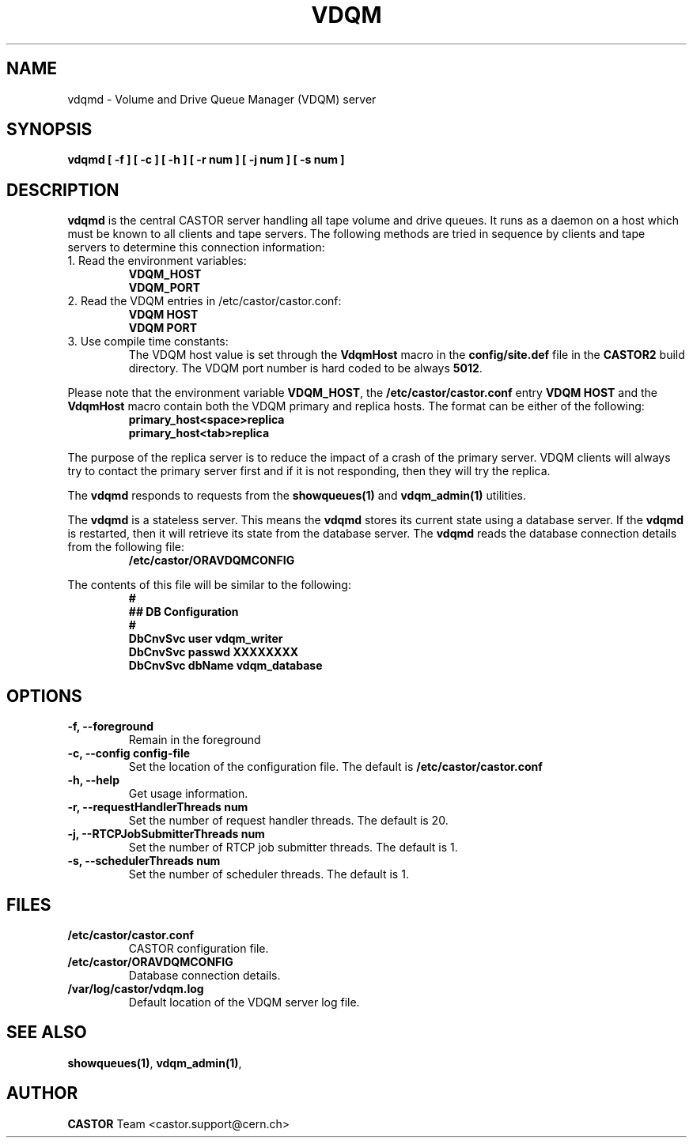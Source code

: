 .\" Copyright (C) 2003  CERN
.\" This program is free software; you can redistribute it and/or
.\" modify it under the terms of the GNU General Public License
.\" as published by the Free Software Foundation; either version 2
.\" of the License, or (at your option) any later version.
.\" This program is distributed in the hope that it will be useful,
.\" but WITHOUT ANY WARRANTY; without even the implied warranty of
.\" MERCHANTABILITY or FITNESS FOR A PARTICULAR PURPOSE.  See the
.\" GNU General Public License for more details.
.\" You should have received a copy of the GNU General Public License
.\" along with this program; if not, write to the Free Software
.\" Foundation, Inc., 59 Temple Place - Suite 330, Boston, MA 02111-1307, USA.
.TH VDQM 8 "$Date: 2009/08/18 09:42:56 $" CASTOR "VDQM server daemon"
.SH NAME
vdqmd \- Volume and Drive Queue Manager (VDQM) server
.SH SYNOPSIS
.BI "vdqmd [ -f ] [ -c ] [ -h ] [ -r num ] [ -j num ] [ -s num ]"

.SH DESCRIPTION
.B vdqmd
is the central CASTOR server handling all tape volume and drive queues.
It runs as a daemon on a host which must be known to all clients and
tape servers.  The following methods are tried in sequence by clients and
tape servers to determine this connection information:
.TP
1. Read the environment variables:
\fBVDQM_HOST\fP
.br
\fBVDQM_PORT\fP
.TP
2. Read the VDQM entries in /etc/castor/castor.conf:
\fBVDQM HOST\fP
.br
\fBVDQM PORT\fP
.TP
3. Use compile time constants:
The VDQM host value is set through the
\fBVdqmHost\fP macro in the \fBconfig/site.def\fP file in the \fBCASTOR2\fP
build directory.  The VDQM port number is hard coded to be always \fB5012\fP.
.P
Please note that the environment variable \fBVDQM_HOST\fP, the
\fB/etc/castor/castor.conf\fP entry \fBVDQM HOST\fP and the \fBVdqmHost\fP
macro contain both the VDQM primary and replica hosts.
The format can be either of the following:
.RS
\fBprimary_host<space>replica\fP
.br
\fBprimary_host<tab>replica\fP
.RE
.P
The purpose of the replica server is to reduce the impact of a crash of the
primary server.  VDQM clients will always try to contact the primary server
first and if it is not responding, then they will try the replica.
.P
The \fBvdqmd\fP responds to requests from the \fBshowqueues(1)\fP and
\fBvdqm_admin(1)\fP utilities.
.P
The \fBvdqmd\fP is a stateless server.  This means the \fBvdqmd\fP
stores its current state using a database server.  If the \fBvdqmd\fP
is restarted, then it will retrieve its state from the database server.  The
\fBvdqmd\fP reads the database connection details from the following file:
.RS
\fB/etc/castor/ORAVDQMCONFIG\fP
.RE
.P
The contents of this file will be similar to the following:
\fB
.RS
.nf
#
## DB Configuration
#
DbCnvSvc       user    vdqm_writer
DbCnvSvc       passwd  XXXXXXXX
DbCnvSvc       dbName  vdqm_database
.fi
.RE
\fP
.SH OPTIONS
.TP
\fB\-f, \-\-foreground
Remain in the foreground
.TP
\fB\-c, \-\-config config-file
Set the location of the configuration file.  The default is
\fB/etc/castor/castor.conf\fP
.TP
\fB\-h, \-\-help
Get usage information.
.TP
\fB\-r, \-\-requestHandlerThreads num
Set the number of request handler threads.  The default is 20.
.TP
\fB\-j, \-\-RTCPJobSubmitterThreads num
Set the number of RTCP job submitter threads.  The default is 1.
.TP
\fB\-s, \-\-schedulerThreads num
Set the number of scheduler threads.  The default is 1.


.SH FILES
.TP
.B /etc/castor/castor.conf
CASTOR configuration file.
.TP
.B /etc/castor/ORAVDQMCONFIG
Database connection details.
.TP
.B /var/log/castor/vdqm.log
Default location of the VDQM server log file.

.SH SEE ALSO
.BR showqueues(1) ,
.BR vdqm_admin(1) ,
.SH AUTHOR
\fBCASTOR\fP Team <castor.support@cern.ch>
